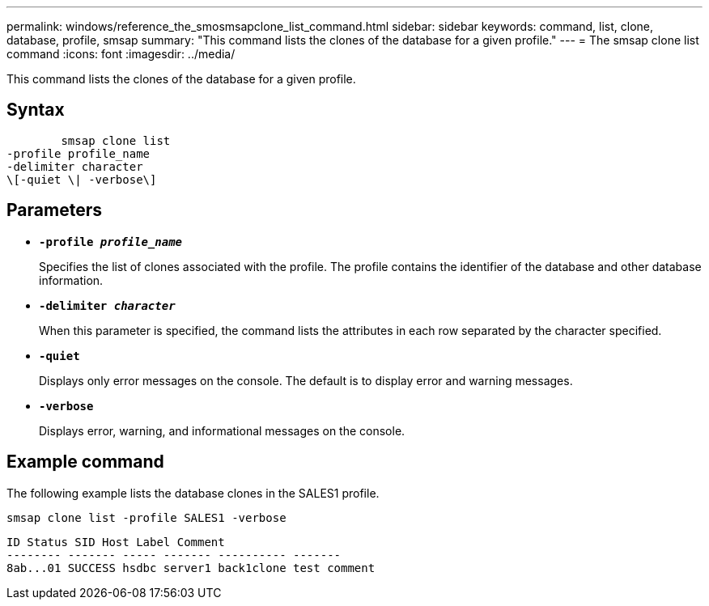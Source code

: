 ---
permalink: windows/reference_the_smosmsapclone_list_command.html
sidebar: sidebar
keywords: command, list, clone, database, profile, smsap
summary: "This command lists the clones of the database for a given profile."
---
= The smsap clone list command
:icons: font
:imagesdir: ../media/

[.lead]
This command lists the clones of the database for a given profile.

== Syntax

----

        smsap clone list
-profile profile_name
-delimiter character
\[-quiet \| -verbose\]
----

== Parameters

* *`-profile _profile_name_`*
+
Specifies the list of clones associated with the profile. The profile contains the identifier of the database and other database information.

* *`-delimiter _character_`*
+
When this parameter is specified, the command lists the attributes in each row separated by the character specified.

* *`-quiet`*
+
Displays only error messages on the console. The default is to display error and warning messages.

* *`-verbose`*
+
Displays error, warning, and informational messages on the console.

== Example command

The following example lists the database clones in the SALES1 profile.

----
smsap clone list -profile SALES1 -verbose
----

----
ID Status SID Host Label Comment
-------- ------- ----- ------- ---------- -------
8ab...01 SUCCESS hsdbc server1 back1clone test comment
----
